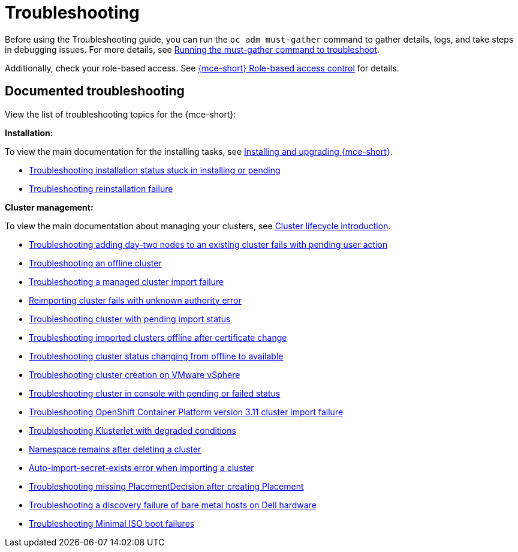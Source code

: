 [#troubleshooting-mce]
= Troubleshooting

Before using the Troubleshooting guide, you can run the `oc adm must-gather` command to gather details, logs, and take steps in debugging issues. For more details, see xref:../support_troubleshooting/must_gather_mce.adoc#running-the-must-gather-command-to-troubleshoot-mce[Running the must-gather command to troubleshoot].

Additionally, check your role-based access. See xref:../about/rbac_mce.adoc#mce-rbac[{mce-short} Role-based access control] for details.

[#documented-troubleshooting-mce]
== Documented troubleshooting

View the list of troubleshooting topics for the {mce-short}:

*Installation:*

To view the main documentation for the installing tasks, see xref:../install_upgrade/install_intro.adoc#mce-install-intro[Installing and upgrading {mce-short}].

 * xref:../support_troubleshooting/trouble_install_status_mce.adoc#troubleshooting-stuck-pending-mce[Troubleshooting installation status stuck in installing or pending]

 * xref:../support_troubleshooting/trouble_reinstall_mce.adoc#troubleshooting-reinstallation-failure-mce[Troubleshooting reinstallation failure]

*Cluster management:*

To view the main documentation about managing your clusters, see xref:../cluster_lifecycle/cluster_lifecycle_intro.adoc#cluster-intro[Cluster lifecycle introduction].


 * xref:../support_troubleshooting/trouble_network_config_bm.adoc#troubleshooting-network-config-fail[Troubleshooting adding day-two nodes to an existing cluster fails with pending user action]
 * xref:../support_troubleshooting/trouble_cluster_offline_mce.adoc#troubleshooting-an-offline-cluster-mce[Troubleshooting an offline cluster]
 * xref:../support_troubleshooting/trouble_cluster_import_fails_mce.adoc#troubleshooting-a-managed-cluster-import-failure-mce[Troubleshooting a managed cluster import failure]
 * xref:../support_troubleshooting/trouble_cluster_reimport_fails_mce.adoc#troubleshooting-cluster-reimport-kubeconfig-mce[Reimporting cluster fails with unknown authority error]
 * xref:../support_troubleshooting/trouble_import_status_mce.adoc#troubleshooting-cluster-with-pending-import-status-mce[Troubleshooting cluster with pending import status]
 * xref:../support_troubleshooting/trouble_cluster_offline_cert_mce.adoc#troubleshooting-imported-clusters-offline-after-certificate-change-mce[Troubleshooting imported clusters offline after certificate change]
 * xref:../support_troubleshooting/trouble_cluster_offline_avail_mce.adoc#troubleshooting-cluster-status-offline-available-mce[Troubleshooting cluster status changing from offline to available]
 * xref:../support_troubleshooting/trouble_vm_cluster_mce.adoc#troubleshooting-cluster-creation-on-vmware-vsphere-mce[Troubleshooting cluster creation on VMware vSphere]
 * xref:../support_troubleshooting/trouble_console_status_mce.adoc#troubleshooting-cluster-in-console-with-pending-or-failed-status-mce[Troubleshooting cluster in console with pending or failed status] 
 * xref:../support_troubleshooting/trouble_cluster_import_kubectl_mce.adoc#troubleshooting-ocp-311-cluster-import-failure-mce[Troubleshooting OpenShift Container Platform version 3.11 cluster import failure]
 * xref:../support_troubleshooting/trouble_klusterlet_degraded_mce.adoc#troubleshooting-klusterlet-with-degraded-conditions-mce[Troubleshooting Klusterlet with degraded conditions]
 * xref:../support_troubleshooting/trouble_cluster_remove_namespace_mce.adoc#trouble-cluster-remove-namespace-mce[Namespace remains after deleting a cluster]
 * xref:../support_troubleshooting/trouble_auto_import_secret_exists_mce.adoc#trouble-auto-import-secret-exists-mce[Auto-import-secret-exists error when importing a cluster]
 * xref:../support_troubleshooting/trouble_no_placementdecision_mce.adoc#troubleshooting-no-placementdecision-mce[Troubleshooting missing PlacementDecision after creating Placement]
 * xref:../support_troubleshooting/trouble_idrac_discovery_fails_mce.adoc#troubleshooting-idrac-discovery-fails-mce[Troubleshooting a discovery failure of bare metal hosts on Dell hardware]
 * xref:../support_troubleshooting/trouble_min_iso_boot.adoc#trouble-min-iso-boot[Troubleshooting Minimal ISO boot failures]